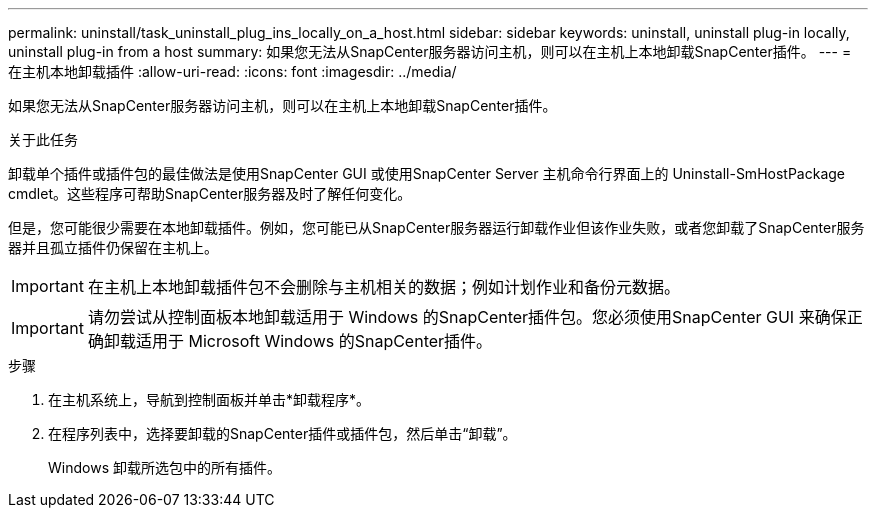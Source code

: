 ---
permalink: uninstall/task_uninstall_plug_ins_locally_on_a_host.html 
sidebar: sidebar 
keywords: uninstall, uninstall plug-in locally, uninstall plug-in from a host 
summary: 如果您无法从SnapCenter服务器访问主机，则可以在主机上本地卸载SnapCenter插件。 
---
= 在主机本地卸载插件
:allow-uri-read: 
:icons: font
:imagesdir: ../media/


[role="lead"]
如果您无法从SnapCenter服务器访问主机，则可以在主机上本地卸载SnapCenter插件。

.关于此任务
卸载单个插件或插件包的最佳做法是使用SnapCenter GUI 或使用SnapCenter Server 主机命令行界面上的 Uninstall-SmHostPackage cmdlet。这些程序可帮助SnapCenter服务器及时了解任何变化。

但是，您可能很少需要在本地卸载插件。例如，您可能已从SnapCenter服务器运行卸载作业但该作业失败，或者您卸载了SnapCenter服务器并且孤立插件仍保留在主机上。


IMPORTANT: 在主机上本地卸载插件包不会删除与主机相关的数据；例如计划作业和备份元数据。


IMPORTANT: 请勿尝试从控制面板本地卸载适用于 Windows 的SnapCenter插件包。您必须使用SnapCenter GUI 来确保正确卸载适用于 Microsoft Windows 的SnapCenter插件。

.步骤
. 在主机系统上，导航到控制面板并单击*卸载程序*。
. 在程序列表中，选择要卸载的SnapCenter插件或插件包，然后单击“卸载”。
+
Windows 卸载所选包中的所有插件。


